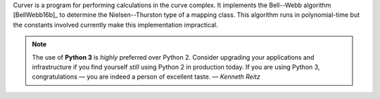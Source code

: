
Curver is a program for performing calculations in the curve complex.
It implements the Bell--Webb algorithm [BellWebb16b]_ to determine the Nielsen--Thurston type of a mapping class.
This algorithm runs in polynomial-time but the constants involved currently make this implementation impractical.

.. note:: The use of **Python 3** is *highly* preferred over Python 2.
	Consider upgrading your applications and infrastructure if you find yourself *still* using Python 2 in production today.
	If you are using Python 3, congratulations — you are indeed a person of excellent taste. — *Kenneth Reitz*



